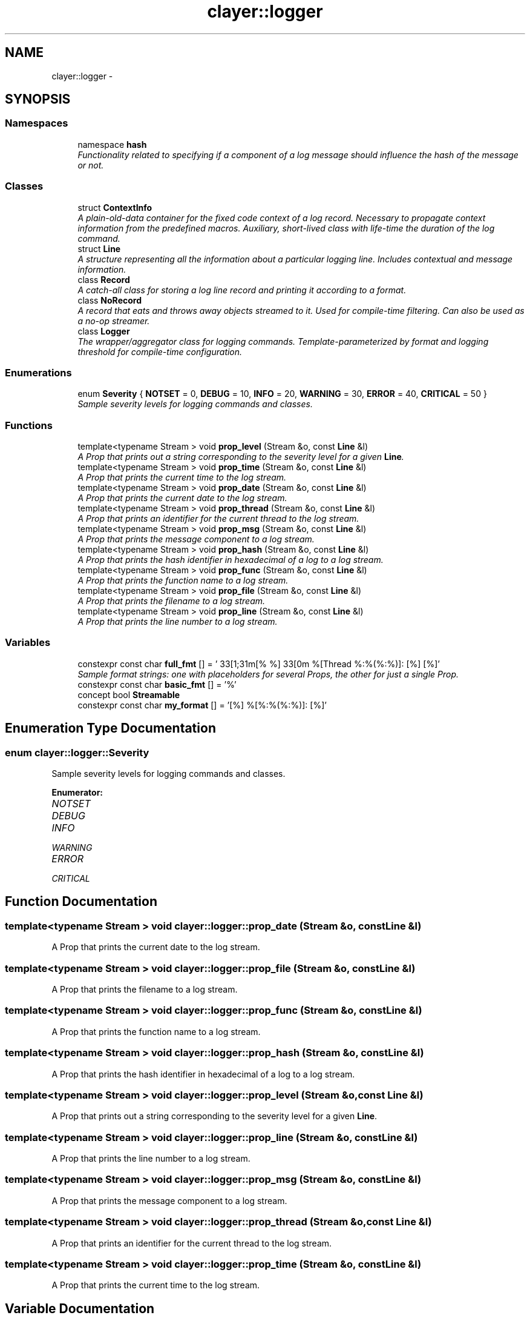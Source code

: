 .TH "clayer::logger" 3 "Sat Apr 29 2017" "Clayer" \" -*- nroff -*-
.ad l
.nh
.SH NAME
clayer::logger \- 
.SH SYNOPSIS
.br
.PP
.SS "Namespaces"

.in +1c
.ti -1c
.RI "namespace \fBhash\fP"
.br
.RI "\fIFunctionality related to specifying if a component of a log message should influence the hash of the message or not\&. \fP"
.in -1c
.SS "Classes"

.in +1c
.ti -1c
.RI "struct \fBContextInfo\fP"
.br
.RI "\fIA plain-old-data container for the fixed code context of a log record\&. Necessary to propagate context information from the predefined macros\&. Auxiliary, short-lived class with life-time the duration of the log command\&. \fP"
.ti -1c
.RI "struct \fBLine\fP"
.br
.RI "\fIA structure representing all the information about a particular logging line\&. Includes contextual and message information\&. \fP"
.ti -1c
.RI "class \fBRecord\fP"
.br
.RI "\fIA catch-all class for storing a log line record and printing it according to a format\&. \fP"
.ti -1c
.RI "class \fBNoRecord\fP"
.br
.RI "\fIA record that eats and throws away objects streamed to it\&. Used for compile-time filtering\&. Can also be used as a no-op streamer\&. \fP"
.ti -1c
.RI "class \fBLogger\fP"
.br
.RI "\fIThe wrapper/aggregator class for logging commands\&. Template-parameterized by format and logging threshold for compile-time configuration\&. \fP"
.in -1c
.SS "Enumerations"

.in +1c
.ti -1c
.RI "enum \fBSeverity\fP { \fBNOTSET\fP =  0, \fBDEBUG\fP =  10, \fBINFO\fP =  20, \fBWARNING\fP =  30, \fBERROR\fP =  40, \fBCRITICAL\fP =  50 }"
.br
.RI "\fISample severity levels for logging commands and classes\&. \fP"
.in -1c
.SS "Functions"

.in +1c
.ti -1c
.RI "template<typename Stream > void \fBprop_level\fP (Stream &o, const \fBLine\fP &l)"
.br
.RI "\fIA Prop that prints out a string corresponding to the severity level for a given \fBLine\fP\&. \fP"
.ti -1c
.RI "template<typename Stream > void \fBprop_time\fP (Stream &o, const \fBLine\fP &l)"
.br
.RI "\fIA Prop that prints the current time to the log stream\&. \fP"
.ti -1c
.RI "template<typename Stream > void \fBprop_date\fP (Stream &o, const \fBLine\fP &l)"
.br
.RI "\fIA Prop that prints the current date to the log stream\&. \fP"
.ti -1c
.RI "template<typename Stream > void \fBprop_thread\fP (Stream &o, const \fBLine\fP &l)"
.br
.RI "\fIA Prop that prints an identifier for the current thread to the log stream\&. \fP"
.ti -1c
.RI "template<typename Stream > void \fBprop_msg\fP (Stream &o, const \fBLine\fP &l)"
.br
.RI "\fIA Prop that prints the message component to a log stream\&. \fP"
.ti -1c
.RI "template<typename Stream > void \fBprop_hash\fP (Stream &o, const \fBLine\fP &l)"
.br
.RI "\fIA Prop that prints the hash identifier in hexadecimal of a log to a log stream\&. \fP"
.ti -1c
.RI "template<typename Stream > void \fBprop_func\fP (Stream &o, const \fBLine\fP &l)"
.br
.RI "\fIA Prop that prints the function name to a log stream\&. \fP"
.ti -1c
.RI "template<typename Stream > void \fBprop_file\fP (Stream &o, const \fBLine\fP &l)"
.br
.RI "\fIA Prop that prints the filename to a log stream\&. \fP"
.ti -1c
.RI "template<typename Stream > void \fBprop_line\fP (Stream &o, const \fBLine\fP &l)"
.br
.RI "\fIA Prop that prints the line number to a log stream\&. \fP"
.in -1c
.SS "Variables"

.in +1c
.ti -1c
.RI "constexpr const char \fBfull_fmt\fP [] = '\\033[1;31m[% %]\\033[0m %[Thread %:%(%:%)]: [%] [%]'"
.br
.RI "\fISample format strings: one with placeholders for several Props, the other for just a single Prop\&. \fP"
.ti -1c
.RI "constexpr const char \fBbasic_fmt\fP [] = '%'"
.br
.ti -1c
.RI "concept bool \fBStreamable\fP"
.br
.ti -1c
.RI "constexpr const char \fBmy_format\fP [] = '[%] %[%:%(%:%)]: [%]'"
.br
.in -1c
.SH "Enumeration Type Documentation"
.PP 
.SS "enum \fBclayer::logger::Severity\fP"
.PP
Sample severity levels for logging commands and classes\&. 
.PP
\fBEnumerator: \fP
.in +1c
.TP
\fB\fINOTSET \fP\fP
.TP
\fB\fIDEBUG \fP\fP
.TP
\fB\fIINFO \fP\fP
.TP
\fB\fIWARNING \fP\fP
.TP
\fB\fIERROR \fP\fP
.TP
\fB\fICRITICAL \fP\fP

.SH "Function Documentation"
.PP 
.SS "template<typename Stream > void \fBclayer::logger::prop_date\fP (Stream &o, const Line &l)"
.PP
A Prop that prints the current date to the log stream\&. 
.SS "template<typename Stream > void \fBclayer::logger::prop_file\fP (Stream &o, const Line &l)"
.PP
A Prop that prints the filename to a log stream\&. 
.SS "template<typename Stream > void \fBclayer::logger::prop_func\fP (Stream &o, const Line &l)"
.PP
A Prop that prints the function name to a log stream\&. 
.SS "template<typename Stream > void \fBclayer::logger::prop_hash\fP (Stream &o, const Line &l)"
.PP
A Prop that prints the hash identifier in hexadecimal of a log to a log stream\&. 
.SS "template<typename Stream > void \fBclayer::logger::prop_level\fP (Stream &o, const Line &l)"
.PP
A Prop that prints out a string corresponding to the severity level for a given \fBLine\fP\&. 
.SS "template<typename Stream > void \fBclayer::logger::prop_line\fP (Stream &o, const Line &l)"
.PP
A Prop that prints the line number to a log stream\&. 
.SS "template<typename Stream > void \fBclayer::logger::prop_msg\fP (Stream &o, const Line &l)"
.PP
A Prop that prints the message component to a log stream\&. 
.SS "template<typename Stream > void \fBclayer::logger::prop_thread\fP (Stream &o, const Line &l)"
.PP
A Prop that prints an identifier for the current thread to the log stream\&. 
.SS "template<typename Stream > void \fBclayer::logger::prop_time\fP (Stream &o, const Line &l)"
.PP
A Prop that prints the current time to the log stream\&. 
.SH "Variable Documentation"
.PP 
.SS "constexpr const char \fBclayer::logger::basic_fmt\fP[] = '%'"
.SS "constexpr const char \fBclayer::logger::full_fmt\fP[] = '\\033[1;31m[% %]\\033[0m %[Thread %:%(%:%)]: [%] [%]'"
.PP
Sample format strings: one with placeholders for several Props, the other for just a single Prop\&. 
.SS "constexpr const char \fBclayer::logger::my_format\fP[] = '[%] %[%:%(%:%)]: [%]'"
.SS "concept bool \fBclayer::logger::Streamable\fP"\fBInitial value:\fP
.PP
.nf
 requires (std::ostream s, T t) {
  { s << t } -> std::ostream&;
}
.fi
.SH "Author"
.PP 
Generated automatically by Doxygen for Clayer from the source code\&.
